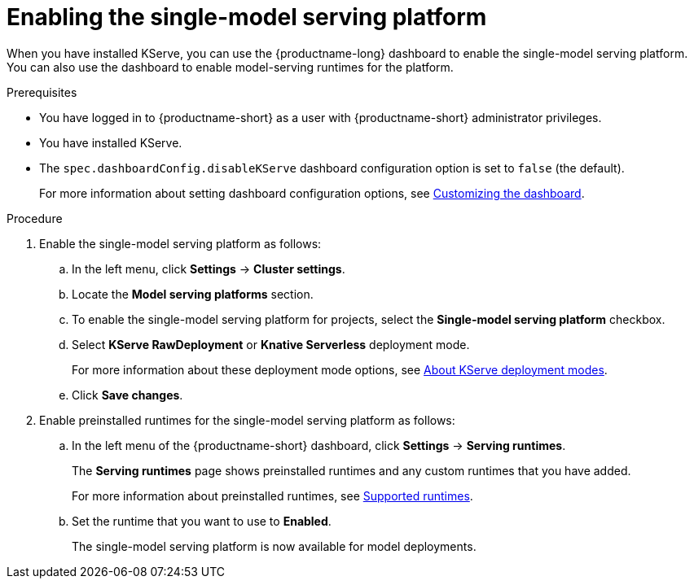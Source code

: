 :_module-type: PROCEDURE

[id="enabling-the-single-model-serving-platform_{context}"]
= Enabling the single-model serving platform

[role="_abstract"]
When you have installed KServe, you can use the {productname-long} dashboard to enable the single-model serving platform. You can also use the dashboard to enable model-serving runtimes for the platform.

.Prerequisites
* You have logged in to {productname-short} as a user with {productname-short} administrator privileges.
* You have installed KServe.
* The `spec.dashboardConfig.disableKServe` dashboard configuration option is set to `false` (the default).
+
ifdef::upstream[]
For more information about setting dashboard configuration options, see link:{odhdocshome}/managing-resources/#customizing-the-dashboard[Customizing the dashboard].
endif::[]
ifndef::upstream[]
For more information about setting dashboard configuration options, see link:{rhoaidocshome}{default-format-url}/managing_resources/customizing-the-dashboard[Customizing the dashboard].
endif::[]
 
.Procedure
. Enable the single-model serving platform as follows:
.. In the left menu, click *Settings* -> *Cluster settings*.
.. Locate the *Model serving platforms* section.
.. To enable the single-model serving platform for projects, select the *Single-model serving platform* checkbox.
.. Select *KServe RawDeployment* or *Knative Serverless* deployment mode. 
+
ifdef::upstream[]
For more information about these deployment mode options, see link:{odhdocshome}/deploying-models/#about-kserve-deployment-modes_odh-user[About KServe deployment modes].
endif::[]
ifndef::upstream[]
For more information about these deployment mode options, see link:{rhoaidocshome}{default-format-url}/deploying_models/deploying_models_on_the_single_model_serving_platform#about-kserve-deployment-modes_rhoai-user[About KServe deployment modes].
endif::[]
.. Click *Save changes*.
. Enable preinstalled runtimes for the single-model serving platform as follows:
.. In the left menu of the {productname-short} dashboard, click *Settings* -> *Serving runtimes*. 
+
The *Serving runtimes* page shows preinstalled runtimes and any custom runtimes that you have added. 
+
ifdef::upstream[]
For more information about preinstalled runtimes, see link:{odhdocshome}/configuring-your-model-serving-platform/#ref-supported-runtimes_odh-user[Supported runtimes].
endif::[]
ifndef::upstream[]
For more information about preinstalled runtimes, see link:{rhoaidocshome}{default-format-url}/configuring_your_model-serving_platform/configuring-your-model-serving-platform_rhoai-admin#supported-model-serving-runtimes_rhoai-admin[Supported runtimes].
endif::[]
.. Set the runtime that you want to use to *Enabled*.
+
The single-model serving platform is now available for model deployments. 

// [role="_additional-resources"]
// .Additional resources
